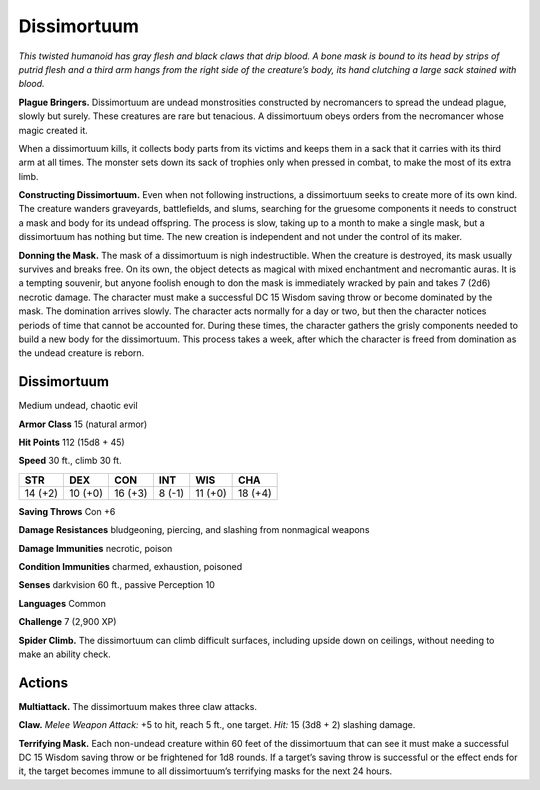 
.. _tob:dissimortuum:

Dissimortuum
------------

*This twisted humanoid has gray flesh and black claws that drip
blood. A bone mask is bound to its head by strips of putrid flesh
and a third arm hangs from the right side of the creature’s body, its
hand clutching a large sack stained with blood.*

**Plague Bringers.** Dissimortuum are undead monstrosities
constructed by necromancers to spread the undead plague,
slowly but surely. These creatures are rare but tenacious. A
dissimortuum obeys orders from the necromancer whose magic
created it.

When a dissimortuum kills, it collects body parts from its
victims and keeps them in a sack that it carries with its
third arm at all times. The monster sets down its sack
of trophies only when pressed in combat, to make the
most of its extra limb.

**Constructing Dissimortuum.** Even
when not following instructions,
a dissimortuum seeks to create
more of its own kind. The creature
wanders graveyards, battlefields,
and slums, searching for the
gruesome components it
needs to construct a mask
and body for its undead
offspring. The process
is slow, taking up to
a month to make a
single mask, but
a dissimortuum
has nothing but time. The new creation is independent and not
under the control of its maker.

**Donning the Mask.** The mask of a dissimortuum is nigh
indestructible. When the creature is destroyed, its mask usually
survives and breaks free. On its own, the object detects as
magical with mixed enchantment and necromantic auras. It is a
tempting souvenir, but anyone foolish enough to don the mask is
immediately wracked by pain and takes 7 (2d6) necrotic damage.
The character must make a successful DC 15 Wisdom saving
throw or become dominated by the mask. The domination arrives
slowly. The character acts normally for a day or two, but then the
character notices periods of time that cannot be accounted for.
During these times, the character gathers the grisly components
needed to build a new body for the dissimortuum. This process
takes a week, after which the character is freed from domination
as the undead creature is reborn.

Dissimortuum
~~~~~~~~~~~~

Medium undead, chaotic evil

**Armor Class** 15 (natural armor)

**Hit Points** 112 (15d8 + 45)

**Speed** 30 ft., climb 30 ft.

+-----------+-----------+-----------+-----------+-----------+-----------+
| STR       | DEX       | CON       | INT       | WIS       | CHA       |
+===========+===========+===========+===========+===========+===========+
| 14 (+2)   | 10 (+0)   | 16 (+3)   | 8 (-1)    | 11 (+0)   | 18 (+4)   |
+-----------+-----------+-----------+-----------+-----------+-----------+

**Saving Throws** Con +6

**Damage Resistances** bludgeoning, piercing, and slashing from
nonmagical weapons

**Damage Immunities** necrotic, poison

**Condition Immunities** charmed, exhaustion, poisoned

**Senses** darkvision 60 ft., passive Perception 10

**Languages** Common

**Challenge** 7 (2,900 XP)

**Spider Climb.** The dissimortuum can climb difficult surfaces,
including upside down on ceilings, without needing to make
an ability check.

Actions
~~~~~~~

**Multiattack.** The dissimortuum makes three claw attacks.

**Claw.** *Melee Weapon Attack:* +5 to hit, reach 5 ft., one target.
*Hit:* 15 (3d8 + 2) slashing damage.

**Terrifying Mask.** Each non-undead creature within 60 feet of
the dissimortuum that can see it must make a successful DC
15 Wisdom saving throw or be frightened for 1d8 rounds. If a
target’s saving throw is successful or the effect ends for it, the
target becomes immune to all dissimortuum’s terrifying masks
for the next 24 hours.
